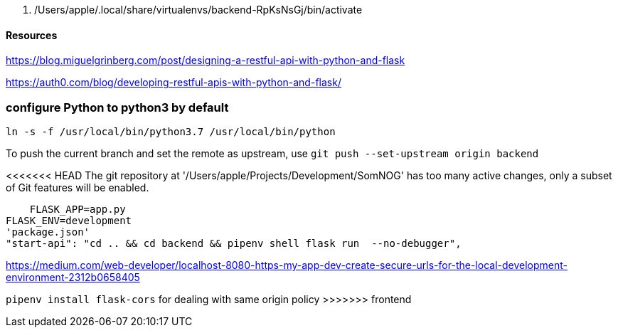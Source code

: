   . /Users/apple/.local/share/virtualenvs/backend-RpKsNsGj/bin/activate


==== Resources 

https://blog.miguelgrinberg.com/post/designing-a-restful-api-with-python-and-flask

https://auth0.com/blog/developing-restful-apis-with-python-and-flask/

=== configure Python to python3 by default

`ln -s -f /usr/local/bin/python3.7 /usr/local/bin/python`

To push the current branch and set the remote as upstream, use
    `git push --set-upstream origin backend`

<<<<<<< HEAD
The git repository at '/Users/apple/Projects/Development/SomNOG' has too many active changes, only a subset of Git features will be enabled.    
=======

    FLASK_APP=app.py
FLASK_ENV=development
'package.json'
"start-api": "cd .. && cd backend && pipenv shell flask run  --no-debugger",

https://medium.com/web-developer/localhost-8080-https-my-app-dev-create-secure-urls-for-the-local-development-environment-2312b0658405


`pipenv install flask-cors` for dealing with same origin policy 
>>>>>>> frontend
